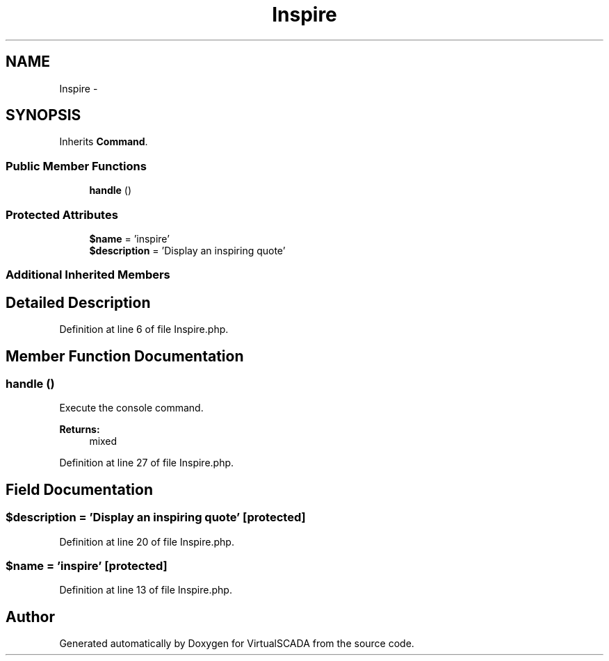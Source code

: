 .TH "Inspire" 3 "Tue Apr 14 2015" "Version 1.0" "VirtualSCADA" \" -*- nroff -*-
.ad l
.nh
.SH NAME
Inspire \- 
.SH SYNOPSIS
.br
.PP
.PP
Inherits \fBCommand\fP\&.
.SS "Public Member Functions"

.in +1c
.ti -1c
.RI "\fBhandle\fP ()"
.br
.in -1c
.SS "Protected Attributes"

.in +1c
.ti -1c
.RI "\fB$name\fP = 'inspire'"
.br
.ti -1c
.RI "\fB$description\fP = 'Display an inspiring quote'"
.br
.in -1c
.SS "Additional Inherited Members"
.SH "Detailed Description"
.PP 
Definition at line 6 of file Inspire\&.php\&.
.SH "Member Function Documentation"
.PP 
.SS "handle ()"
Execute the console command\&.
.PP
\fBReturns:\fP
.RS 4
mixed 
.RE
.PP

.PP
Definition at line 27 of file Inspire\&.php\&.
.SH "Field Documentation"
.PP 
.SS "$description = 'Display an inspiring quote'\fC [protected]\fP"

.PP
Definition at line 20 of file Inspire\&.php\&.
.SS "$\fBname\fP = 'inspire'\fC [protected]\fP"

.PP
Definition at line 13 of file Inspire\&.php\&.

.SH "Author"
.PP 
Generated automatically by Doxygen for VirtualSCADA from the source code\&.
